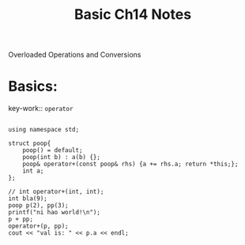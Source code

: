 #+TITLE: Basic Ch14 Notes

Overloaded Operations and Conversions

* Basics:

key-work:: =operator=

#+BEGIN_SRC C++ :includes <stdio.h> <iostream>

using namespace std;

struct poop{
    poop() = default;
    poop(int b) : a(b) {};
    poop& operator+(const poop& rhs) {a += rhs.a; return *this;};
    int a;
};

// int operator+(int, int);
int bla(9);
poop p(2), pp(3);
printf("ni hao world!\n");
p + pp;
operator+(p, pp);
cout << "val is: " << p.a << endl;

#+END_SRC

#+RESULTS:
